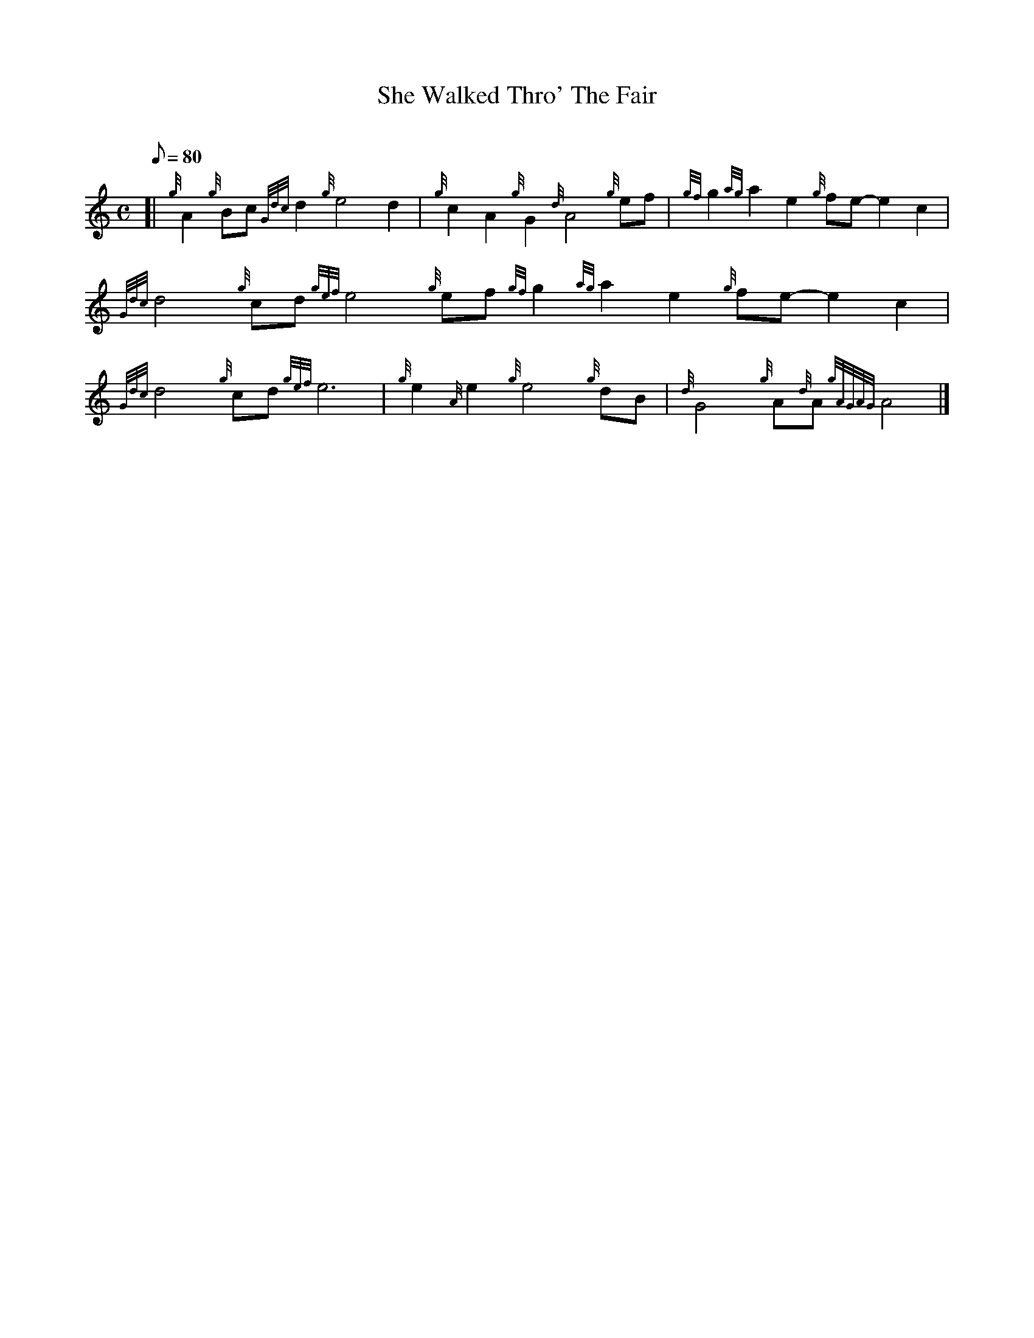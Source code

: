 X: 1
T:She Walked Thro' The Fair
M:C
L:1/8
Q:80
C:
S:Slow Air
K:HP
[| {g}A2{g}Bc{Gdc}d2{g}e4d2|
{g}c2A2{g}G2{d}A4{g}ef|
{gf}g2{ag}a2e2{g}fe-e2c2|  !
{Gdc}d4{g}cd{gef}e4{g}ef{gf}g2{ag}a2e2{g}fe-e2c2|
{Gdc}d4{g}cd{gef}e6|
M:C {g}A2B{g}c{Gdc}d2{g}cd|  !
{g}e2{A}e2{g}e4{g}dB|
{d}G4{g}A{d}A{gAGAG}A4|]
